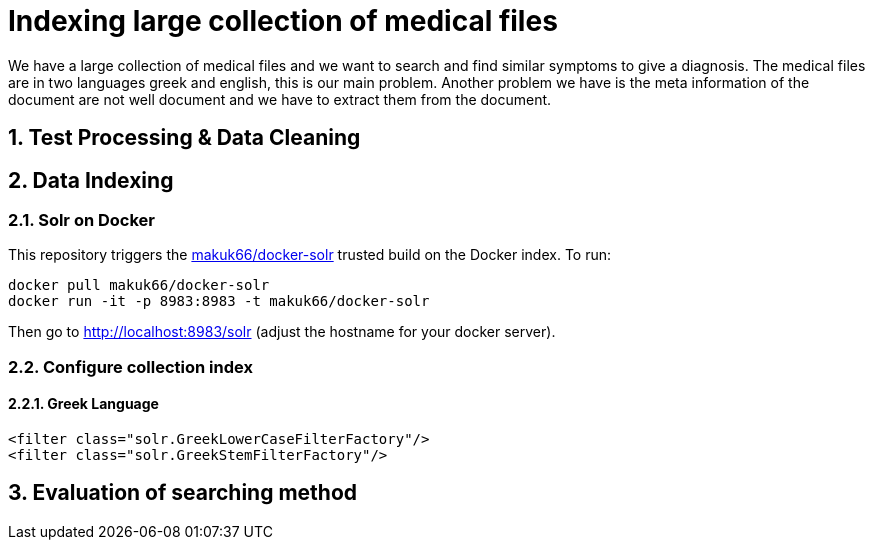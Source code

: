 = Indexing large collection of medical files
:hp-image: https://encrypted-tbn2.gstatic.com/images?q=tbn:ANd9GcR4MCX44uPRhcamIuBFE50vzS4zwTZvX6Bm6To2grw1NIkPC-to
:hp-tags: solr, information retrieve


We have a large collection of medical files and we want to search and find similar symptoms to give a diagnosis. The medical files are in
two languages greek and english, this is our main problem. Another problem we have is the meta information of the document are not well
document and we have to extract them from the document.

:numbered:

== Test Processing & Data Cleaning

== Data Indexing

=== Solr on Docker

This repository triggers the link:https://index.docker.io/u/makuk66/docker-solr/[makuk66/docker-solr] trusted build on the Docker index. To run:

[source,bash]
----
docker pull makuk66/docker-solr
docker run -it -p 8983:8983 -t makuk66/docker-solr
----

Then go to http://localhost:8983/solr (adjust the hostname for your docker server).

=== Configure collection index

==== Greek Language

[source,xml]
----
<filter class="solr.GreekLowerCaseFilterFactory"/>
<filter class="solr.GreekStemFilterFactory"/>
----

== Evaluation of searching method
